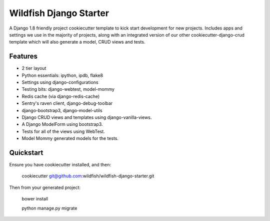 Wildfish Django Starter
=====================

.. image:: https://travis-ci.org/wildfish/wildfish-django-starter.svg?branch=master
    :alt: Build Status
    :target: https://travis-ci.org/wildfish/wildfish-django-starter
    
A Django 1.8 friendly project cookiecutter template to kick start development for new projects.  Includes apps and settings we use in the majority of projects, along with an integrated version of our other cookiecutter-django-crud template which will also generate a model, CRUD views and tests.

Features
----------

* 2 tier layout
* Python essentials: ipython, ipdb, flake8
* Settings using django-configurations
* Testing bits: django-webtest, model-mommy
* Redis cache (via django-redis-cache)
* Sentry's raven client, django-debug-toolbar
* django-bootstrap3, django-model-utils
* Django CRUD views and templates using django-vanilla-views.
* A Django ModelForm using bootstrap3.
* Tests for all of the views using WebTest.
* Model Mommy generated models for the tests.


Quickstart
----------

Ensure you have cookiecutter installed, and then:

    cookiecutter git@github.com:wildfish/wildfish-django-starter.git

Then from your generated project:

    bower install
    
    python manage.py migrate
